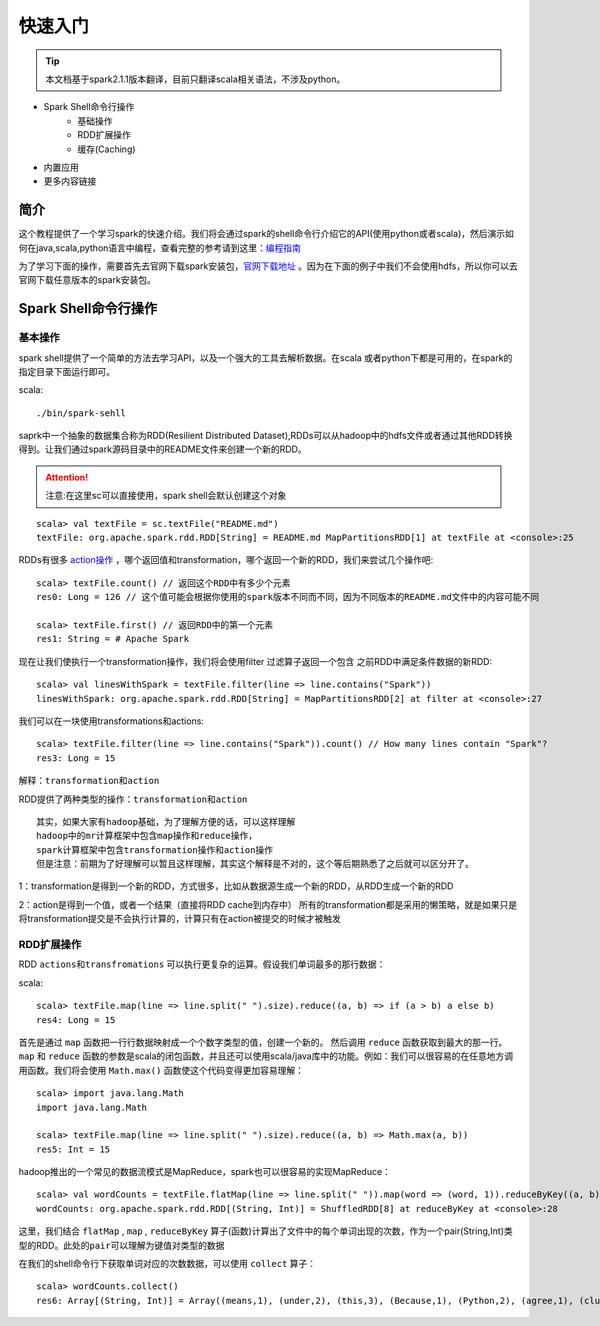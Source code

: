 快速入门
=============

.. Tip:: 本文档基于spark2.1.1版本翻译，目前只翻译scala相关语法，不涉及python。

* Spark Shell命令行操作
    * 基础操作
    * RDD扩展操作
    * 缓存(Caching)
* 内置应用
* 更多内容链接

简介
------------------------
这个教程提供了一个学习spark的快速介绍。我们将会通过spark的shell命令行介绍它的API(使用python或者scala)，然后演示如何在java,scala,python语言中编程，查看完整的参考请到这里：`编程指南 <http://spark.apache.org/docs/latest/programming-guide.html>`_

为了学习下面的操作，需要首先去官网下载spark安装包，`官网下载地址 <http://spark.apache.org/downloads.html>`_ 。因为在下面的例子中我们不会使用hdfs，所以你可以去官网下载任意版本的spark安装包。

Spark Shell命令行操作
---------------------

基本操作
~~~~~~~~~

spark shell提供了一个简单的方法去学习API，以及一个强大的工具去解析数据。在scala
或者python下都是可用的，在spark的指定目录下面运行即可。

scala::

    ./bin/spark-sehll

saprk中一个抽象的数据集合称为RDD(Resilient Distributed Dataset),RDDs可以从hadoop中的hdfs文件或者通过其他RDD转换得到。让我们通过spark源码目录中的README文件来创建一个新的RDD。

.. Attention:: 注意:在这里sc可以直接使用，spark shell会默认创建这个对象

::

    scala> val textFile = sc.textFile("README.md")
    textFile: org.apache.spark.rdd.RDD[String] = README.md MapPartitionsRDD[1] at textFile at <console>:25


RDDs有很多 `action操作 <http://spark.apache.org/docs/latest/programming-guide.html\#actions>`_ ，哪个返回值和transformation，哪个返回一个新的RDD，我们来尝试几个操作吧:

::

    scala> textFile.count() // 返回这个RDD中有多少个元素
    res0: Long = 126 // 这个值可能会根据你使用的spark版本不同而不同，因为不同版本的README.md文件中的内容可能不同

    scala> textFile.first() // 返回RDD中的第一个元素
    res1: String = # Apache Spark


现在让我们使执行一个transformation操作，我们将会使用filter 过滤算子返回一个包含
之前RDD中满足条件数据的新RDD:

::

    scala> val linesWithSpark = textFile.filter(line => line.contains("Spark"))
    linesWithSpark: org.apache.spark.rdd.RDD[String] = MapPartitionsRDD[2] at filter at <console>:27

我们可以在一块使用transformations和actions:

::

    scala> textFile.filter(line => line.contains("Spark")).count() // How many lines contain "Spark"?
    res3: Long = 15

``解释：transformation和action``

RDD提供了两种类型的操作：``transformation和action``

::

        其实，如果大家有hadoop基础，为了理解方便的话，可以这样理解
        hadoop中的mr计算框架中包含map操作和reduce操作，
        spark计算框架中包含transformation操作和action操作
        但是注意：前期为了好理解可以暂且这样理解，其实这个解释是不对的，这个等后期熟悉了之后就可以区分开了。

1：transformation是得到一个新的RDD，方式很多，比如从数据源生成一个新的RDD，从RDD生成一个新的RDD

2：action是得到一个值，或者一个结果（直接将RDD cache到内存中）
所有的transformation都是采用的懒策略，就是如果只是将transformation提交是不会执行计算的，计算只有在action被提交的时候才被触发

RDD扩展操作
~~~~~~~~~~~~~~~

RDD ``actions和transfromations`` 可以执行更复杂的运算。假设我们单词最多的那行数据：

scala::

     scala> textFile.map(line => line.split(" ").size).reduce((a, b) => if (a > b) a else b)
     res4: Long = 15

首先是通过 ``map`` 函数把一行行数据映射成一个个数字类型的值，创建一个新的。 然后调用 ``reduce`` 函数获取到最大的那一行。 ``map`` 和 ``reduce`` 函数的参数是scala的闭包函数，并且还可以使用scala/java库中的功能。例如：我们可以很容易的在任意地方调用函数。我们将会使用 ``Math.max()`` 函数使这个代码变得更加容易理解：

::

    scala> import java.lang.Math
    import java.lang.Math

    scala> textFile.map(line => line.split(" ").size).reduce((a, b) => Math.max(a, b))
    res5: Int = 15

hadoop推出的一个常见的数据流模式是MapReduce，spark也可以很容易的实现MapReduce：

::

    scala> val wordCounts = textFile.flatMap(line => line.split(" ")).map(word => (word, 1)).reduceByKey((a, b) => a + b)
    wordCounts: org.apache.spark.rdd.RDD[(String, Int)] = ShuffledRDD[8] at reduceByKey at <console>:28

这里，我们结合 ``flatMap`` , ``map`` , ``reduceByKey`` 算子(函数)计算出了文件中的每个单词出现的次数，作为一个pair(String,Int)类型的RDD。``此处的pair可以理解为键值对类型的数据``

在我们的shell命令行下获取单词对应的次数数据，可以使用 ``collect`` 算子：

::

    scala> wordCounts.collect()
    res6: Array[(String, Int)] = Array((means,1), (under,2), (this,3), (Because,1), (Python,2), (agree,1), (cluster.,1), ...)

